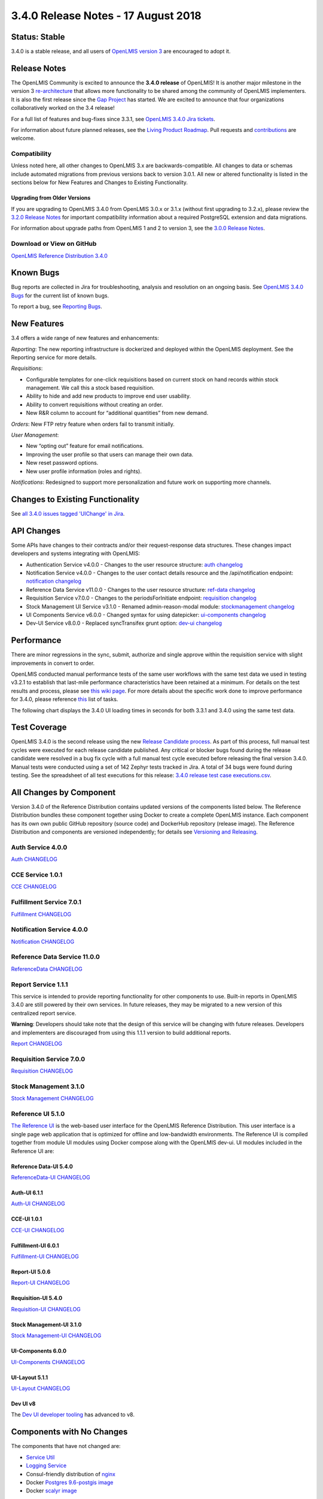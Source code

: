 ====================================
3.4.0 Release Notes - 17 August 2018
====================================

Status: Stable
==============

3.4.0 is a stable release, and all users of `OpenLMIS version 3
<https://openlmis.atlassian.net/wiki/spaces/OP/pages/88670325/3.0.0+Release+-+1+March+2017>`_ are
encouraged to adopt it.

Release Notes
=============

The OpenLMIS Community is excited to announce the **3.4.0 release** of OpenLMIS! It is another
major milestone in the version 3 `re-architecture <https://openlmis.atlassian.net/wiki/display/OP/Re-Architecture>`_
that allows more functionality to be shared among the community of OpenLMIS implementers. It is also the first release since the `Gap Project <https://openlmis.atlassian.net/wiki/spaces/OP/pages/105578547/Gap+Analysis+eLMIS+Tanzania+Zambia+and+OpenLMIS+3.x>`_ has started. We are excited to announce that four organizations collaboratively worked on the 3.4 release! 

For a full list of features and bug-fixes since 3.3.1, see `OpenLMIS 3.4.0 Jira tickets
<https://openlmis.atlassian.net/issues/?jql=status%3DDone%20AND%20project%3DOLMIS%20AND%20fixVersion%3D3.4%20and%20type!%3DTest%20and%20type!%3DEpic%20ORDER%20BY%20%22Epic%20Link%22%20asc%2C%20key%20ASC>`_.

For information about future planned releases, see the `Living Product Roadmap
<https://openlmis.atlassian.net/wiki/display/OP/Living+Product+Roadmap>`_. Pull requests and
`contributions <http://docs.openlmis.org/en/latest/contribute/contributionGuide.html>`_ are welcome.

Compatibility
-------------

Unless noted here, all other changes to OpenLMIS 3.x are backwards-compatible. All changes to data
or schemas include automated migrations from previous versions back to version 3.0.1. All new or
altered functionality is listed in the sections below for New Features and Changes to Existing
Functionality.

Upgrading from Older Versions
~~~~~~~~~~~~~~~~~~~~~~~~~~~~~

If you are upgrading to OpenLMIS 3.4.0 from OpenLMIS 3.0.x or 3.1.x (without first upgrading to
3.2.x), please review the `3.2.0
Release Notes <http://docs.openlmis.org/en/latest/releases/openlmis-ref-distro-v3.2.0.html>`_ for
important compatibility information about a required PostgreSQL extension and data migrations.

For information about upgrade paths from OpenLMIS 1 and 2 to version 3, see the `3.0.0 Release
Notes <https://openlmis.atlassian.net/wiki/spaces/OP/pages/88670325/3.0.0+Release+-+1+March+2017>`_.

Download or View on GitHub
--------------------------

`OpenLMIS Reference Distribution 3.4.0
<https://github.com/OpenLMIS/openlmis-ref-distro/releases/tag/v3.4.0>`_

Known Bugs
==========

Bug reports are collected in Jira for troubleshooting, analysis and resolution on an ongoing basis. See `OpenLMIS 3.4.0
Bugs <https://openlmis.atlassian.net/issues/?jql=project%20%3D%20OLMIS%20AND%20issuetype%20%3D%20Bug%20AND%20affectedVersion%20%3D%203.4%20order%20by%20priority%20DESC%2C%20status%20ASC%2C%20key%20ASC>`_ for the current list of known bugs.

To report a bug, see `Reporting Bugs
<http://docs.openlmis.org/en/latest/contribute/contributionGuide.html#reporting-bugs>`_.

New Features
============
3.4 offers a wide range of new features and enhancements:

*Reporting*: The new reporting infrastructure is dockerized and deployed within the OpenLMIS deployment. See the Reporting service for more details.

*Requisitions*: 

- Configurable templates for one-click requisitions based on current stock on hand records within stock management. We call this a stock based requisition.
- Ability to hide and add new products to improve end user usability.
- Ability to convert requisitions without creating an order.
- New R&R column to account for “additional quantities” from new demand.

*Orders*: New FTP retry feature when orders fail to transmit initially.

*User Management*:

- New “opting out” feature for email notifications. 
- Improving the user profile so that users can manage their own data.
- New reset password options.
- New user profile information (roles and rights).

*Notifications*: Redesigned to support more personalization and future work on supporting more channels.

Changes to Existing Functionality
=================================


See `all 3.4.0 issues tagged 'UIChange' in Jira <https://openlmis.atlassian.net/issues/?jql=status%3DDone%20AND%20project%3DOLMIS%20AND%20fixVersion%3D3.4%20and%20type!%3DTest%20and%20type!%3DEpic%20and%20labels%20IN%20(UIChange)%20ORDER%20BY%20type%20ASC%2C%20priority%20DESC%2C%20key%20ASC>`_.

API Changes
===========

Some APIs have changes to their contracts and/or their request-response data structures. These
changes impact developers and systems integrating with OpenLMIS:

- Authentication Service v4.0.0 - Changes to the user resource structure: `auth changelog <https://github.com/OpenLMIS/openlmis-auth/blob/master/CHANGELOG.md>`_
- Notification Service v4.0.0 - Changes to the user contact details resource and the /api/notification endpoint: `notification changelog <https://github.com/OpenLMIS/openlmis-notification/blob/master/CHANGELOG.md>`_
- Reference Data Service v11.0.0 - Changes to the user resource structure: `ref-data changelog <https://github.com/OpenLMIS/openlmis-referencedata/blob/master/CHANGELOG.md>`_
- Requisition Service v7.0.0 - Changes to the periodsForInitiate endpoint: `requisition changelog <https://github.com/OpenLMIS/openlmis-requisition/blob/master/CHANGELOG.md>`_
- Stock Management UI Service v3.1.0 - Renamed admin-reason-modal module: `stockmanagement changelog <https://github.com/OpenLMIS/openlmis-stockmanagement-ui/blob/master/CHANGELOG.md>`_
- UI Components Service v6.0.0 - Changed syntax for using datepicker: `ui-components changelog <https://github.com/OpenLMIS/openlmis-ui-components/blob/master/CHANGELOG.md>`_
- Dev-UI Service v8.0.0 - Replaced syncTransifex grunt option: `dev-ui changelog <https://github.com/OpenLMIS/dev-ui/blob/master/CHANGELOG.md>`_

Performance
========================

There are minor regressions in the sync, submit, authorize and single approve within the requisition service with slight improvements in convert to order.

OpenLMIS conducted manual performance tests of the same user workflows with the same test data we used in testing v3.2.1 to establish that last-mile performance characteristics have been retained at a minimum. For details on the test results and process, please see `this wiki page <https://openlmis.atlassian.net/wiki/spaces/OP/pages/116949318/Performance+Metrics>`_. For more details about the specific work done to improve performance for 3.4.0, please reference `this <https://openlmis.atlassian.net/issues/?jql=project%20%3D%20OLMIS%20AND%20issuetype%20%3D%20Task%20AND%20status%20%3D%20Done%20AND%20fixVersion%20%3D%203.4%20AND%20labels%20%3D%20Performance%20AND%20text%20~%20%22performance%22%20ORDER%20BY%20priority%20DESC%2C%20status%20ASC%2C%20key%20ASC>`_ list of tasks.

The following chart displays the 3.4.0 UI loading times in seconds for both 3.3.1 and 3.4.0 using the same test data.

.. image:: UI-Performance-3.4.0.png
    :alt: UI Load Times for 3.3.1 and 3.4.0

Test Coverage
=============

OpenLMIS 3.4.0 is the second release using the new `Release Candidate process
<http://docs.openlmis.org/en/latest/conventions/versioningReleasing.html#release-process>`_. As part
of this process, full manual test cycles were executed for each release candidate published. Any critical or blocker bugs found during the release candidate were resolved in a bug fix cycle with a full manual test cycle executed before releasing the final version 3.4.0. Manual tests were conducted using a set of 142 Zephyr tests tracked in Jira. A total of 34 bugs were
found during testing. 
See the spreadsheet of all test executions for this release:
`3.4.0 release test case executions.csv <https://github.com/OpenLMIS/openlmis-ref-distro/blob/master/docs/source/releases/3.4%20Release%20test%20case%20executions.csv>`_.

All Changes by Component
========================

Version 3.4.0 of the Reference Distribution contains updated versions of the components listed
below. The Reference Distribution bundles these component together using Docker to create a complete
OpenLMIS instance. Each component has its own own public GitHub repository (source code) and
DockerHub repository (release image). The Reference Distribution and components are versioned
independently; for details see `Versioning and Releasing
<http://docs.openlmis.org/en/latest/conventions/versioningReleasing.html>`_.

Auth Service 4.0.0
------------------

`Auth CHANGELOG <https://github.com/OpenLMIS/openlmis-auth/blob/master/CHANGELOG.md>`_

CCE Service 1.0.1
-----------------

`CCE CHANGELOG <https://github.com/OpenLMIS/openlmis-cce/blob/master/CHANGELOG.md>`_

Fulfillment Service 7.0.1
-------------------------

`Fulfillment CHANGELOG <https://github.com/OpenLMIS/openlmis-fulfillment/blob/master/CHANGELOG.md>`_

Notification Service 4.0.0
--------------------------

`Notification CHANGELOG <https://github.com/OpenLMIS/openlmis-notification/blob/master/CHANGELOG.md>`_

Reference Data Service 11.0.0
-----------------------------

`ReferenceData CHANGELOG <https://github.com/OpenLMIS/openlmis-referencedata/blob/master/CHANGELOG.md>`_

Report Service 1.1.1
--------------------

This service is intended to provide reporting functionality for other components to use. Built-in
reports in OpenLMIS 3.4.0 are still powered by their own services. In future releases, they may be
migrated to a new version of this centralized report service.

**Warning**: Developers should take note that the design of this service will be changing with
future releases. Developers and implementers are discouraged from using this 1.1.1 version to build
additional reports.

`Report CHANGELOG <https://github.com/OpenLMIS/openlmis-report/blob/master/CHANGELOG.md>`_

Requisition Service 7.0.0
-------------------------

`Requisition CHANGELOG <https://github.com/OpenLMIS/openlmis-requisition/blob/master/CHANGELOG.md>`_

Stock Management 3.1.0
----------------------

`Stock Management CHANGELOG <https://github.com/OpenLMIS/openlmis-stockmanagement/blob/master/CHANGELOG.md>`_

Reference UI 5.1.0
------------------

`The Reference UI <https://github.com/OpenLMIS/openlmis-reference-ui/>`_
is the web-based user interface for the OpenLMIS Reference Distribution. This user interface is
a single page web application that is optimized for offline and low-bandwidth environments.
The Reference UI is compiled together from module UI modules using Docker compose along with the
OpenLMIS dev-ui. UI modules included in the Reference UI are:

Reference Data-UI 5.4.0
~~~~~~~~~~~~~~~~~~~~~~~

`ReferenceData-UI CHANGELOG <https://github.com/OpenLMIS/openlmis-referencedata-ui/blob/master/CHANGELOG.md>`_

Auth-UI 6.1.1
~~~~~~~~~~~~~

`Auth-UI CHANGELOG <https://github.com/OpenLMIS/openlmis-auth-ui/blob/master/CHANGELOG.md>`_

CCE-UI 1.0.1
~~~~~~~~~~~~

`CCE-UI CHANGELOG <https://github.com/OpenLMIS/openlmis-cce-ui/blob/master/CHANGELOG.md>`_

Fulfillment-UI 6.0.1
~~~~~~~~~~~~~~~~~~~~

`Fulfillment-UI CHANGELOG <https://github.com/OpenLMIS/openlmis-fulfillment-ui/blob/master/CHANGELOG.md>`_

Report-UI 5.0.6
~~~~~~~~~~~~~~~

`Report-UI CHANGELOG <https://github.com/OpenLMIS/openlmis-report-ui/blob/master/CHANGELOG.md>`_

Requisition-UI 5.4.0
~~~~~~~~~~~~~~~~~~~~

`Requisition-UI CHANGELOG <https://github.com/OpenLMIS/openlmis-requisition-ui/blob/master/CHANGELOG.md>`_

Stock Management-UI 3.1.0
~~~~~~~~~~~~~~~~~~~~~~~~~

`Stock Management-UI CHANGELOG <https://github.com/OpenLMIS/openlmis-stockmanagement-ui/blob/master/CHANGELOG.md>`_

UI-Components 6.0.0
~~~~~~~~~~~~~~~~~~~

`UI-Components CHANGELOG <https://github.com/OpenLMIS/openlmis-ui-components/blob/master/CHANGELOG.md>`_

UI-Layout 5.1.1
~~~~~~~~~~~~~~~

`UI-Layout CHANGELOG <https://github.com/OpenLMIS/openlmis-ui-layout/blob/master/CHANGELOG.md>`_

Dev UI v8
~~~~~~~~~

The `Dev UI developer tooling <https://github.com/OpenLMIS/dev-ui>`_ has advanced to v8.

Components with No Changes
==========================

The components that have not changed are:

- `Service Util <https://github.com/OpenLMIS/openlmis-service-util>`_
- `Logging Service <https://github.com/OpenLMIS/openlmis-rsyslog>`_
- Consul-friendly distribution of `nginx <https://github.com/OpenLMIS/openlmis-nginx>`_
- Docker `Postgres 9.6-postgis image <https://github.com/OpenLMIS/postgres>`_
- Docker `scalyr image <https://github.com/OpenLMIS/openlmis-scalyr>`_

Contributions
=============

Many organizations and individuals around the world have contributed to OpenLMIS version 3 by
serving on our committees (Governance, Product and Technical), requesting improvements, suggesting
features and writing code and documentation. Please visit our GitHub repos to see the list of
individual contributors on the OpenLMIS codebase. If anyone who contributed in GitHub is missing,
please contact the Community Manager.

Thanks to the Malawi implementation team who has continued to contribute a number of changes
that have global shared benefit.

Further Resources
=================

Please see the Implementer Toolkit on the `OpenLMIS website <http://openlmis.org/get-started/implementer-toolkit/>`_ to learn more about best practicies in implementing OpenLMIS.  Also, learn more about the `OpenLMIS Community <http://openlmis.org/about/community/>`_ and how to get involved!
